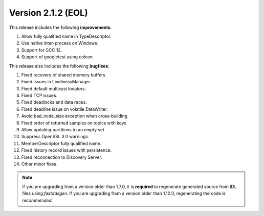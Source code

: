 Version 2.1.2 (EOL)
^^^^^^^^^^^^^^^^^^^

This release includes the following **improvements**:

1. Allow fully qualified name in TypeDescriptor.
2. Use native inter-process on Windows.
3. Support for GCC 12.
4. Support of googletest using colcon.

This release also includes the following **bugfixes**:

1. Fixed recovery of shared memory buffers.
2. Fixed issues in LivelinessManager.
3. Fixed default multicast locators.
4. Fixed TCP issues.
5. Fixed deadlocks and data races.
6. Fixed deadline issue on volatile DataWriter.
7. Avoid bad_node_size exception when cross-building.
8. Fixed order of returned samples on topics with keys.
9. Allow updating partitions to an empty set.
10. Suppress OpenSSL 3.0 warnings.
11. MemberDescriptor fully qualified name.
12. Fixed history record issues with persistence.
13. Fixed reconnection to Discovery Server.
14. Other minor fixes.

.. note::
  If you are upgrading from a version older than 1.7.0, it is **required** to regenerate generated source from IDL
  files using *fastddsgen*.
  If you are upgrading from a version older than 1.10.0, regenerating the code is *recommended*.
